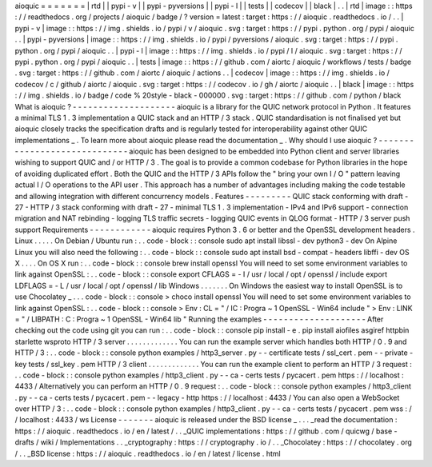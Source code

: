 aioquic
=
=
=
=
=
=
=
|
rtd
|
|
pypi
-
v
|
|
pypi
-
pyversions
|
|
pypi
-
l
|
|
tests
|
|
codecov
|
|
black
|
.
.
|
rtd
|
image
:
:
https
:
/
/
readthedocs
.
org
/
projects
/
aioquic
/
badge
/
?
version
=
latest
:
target
:
https
:
/
/
aioquic
.
readthedocs
.
io
/
.
.
|
pypi
-
v
|
image
:
:
https
:
/
/
img
.
shields
.
io
/
pypi
/
v
/
aioquic
.
svg
:
target
:
https
:
/
/
pypi
.
python
.
org
/
pypi
/
aioquic
.
.
|
pypi
-
pyversions
|
image
:
:
https
:
/
/
img
.
shields
.
io
/
pypi
/
pyversions
/
aioquic
.
svg
:
target
:
https
:
/
/
pypi
.
python
.
org
/
pypi
/
aioquic
.
.
|
pypi
-
l
|
image
:
:
https
:
/
/
img
.
shields
.
io
/
pypi
/
l
/
aioquic
.
svg
:
target
:
https
:
/
/
pypi
.
python
.
org
/
pypi
/
aioquic
.
.
|
tests
|
image
:
:
https
:
/
/
github
.
com
/
aiortc
/
aioquic
/
workflows
/
tests
/
badge
.
svg
:
target
:
https
:
/
/
github
.
com
/
aiortc
/
aioquic
/
actions
.
.
|
codecov
|
image
:
:
https
:
/
/
img
.
shields
.
io
/
codecov
/
c
/
github
/
aiortc
/
aioquic
.
svg
:
target
:
https
:
/
/
codecov
.
io
/
gh
/
aiortc
/
aioquic
.
.
|
black
|
image
:
:
https
:
/
/
img
.
shields
.
io
/
badge
/
code
%
20style
-
black
-
000000
.
svg
:
target
:
https
:
/
/
github
.
com
/
python
/
black
What
is
aioquic
?
-
-
-
-
-
-
-
-
-
-
-
-
-
-
-
-
-
-
-
-
aioquic
is
a
library
for
the
QUIC
network
protocol
in
Python
.
It
features
a
minimal
TLS
1
.
3
implementation
a
QUIC
stack
and
an
HTTP
/
3
stack
.
QUIC
standardisation
is
not
finalised
yet
but
aioquic
closely
tracks
the
specification
drafts
and
is
regularly
tested
for
interoperability
against
other
QUIC
implementations
_
.
To
learn
more
about
aioquic
please
read
the
documentation
_
.
Why
should
I
use
aioquic
?
-
-
-
-
-
-
-
-
-
-
-
-
-
-
-
-
-
-
-
-
-
-
-
-
-
-
-
-
-
aioquic
has
been
designed
to
be
embedded
into
Python
client
and
server
libraries
wishing
to
support
QUIC
and
/
or
HTTP
/
3
.
The
goal
is
to
provide
a
common
codebase
for
Python
libraries
in
the
hope
of
avoiding
duplicated
effort
.
Both
the
QUIC
and
the
HTTP
/
3
APIs
follow
the
"
bring
your
own
I
/
O
"
pattern
leaving
actual
I
/
O
operations
to
the
API
user
.
This
approach
has
a
number
of
advantages
including
making
the
code
testable
and
allowing
integration
with
different
concurrency
models
.
Features
-
-
-
-
-
-
-
-
-
QUIC
stack
conforming
with
draft
-
27
-
HTTP
/
3
stack
conforming
with
draft
-
27
-
minimal
TLS
1
.
3
implementation
-
IPv4
and
IPv6
support
-
connection
migration
and
NAT
rebinding
-
logging
TLS
traffic
secrets
-
logging
QUIC
events
in
QLOG
format
-
HTTP
/
3
server
push
support
Requirements
-
-
-
-
-
-
-
-
-
-
-
-
aioquic
requires
Python
3
.
6
or
better
and
the
OpenSSL
development
headers
.
Linux
.
.
.
.
.
On
Debian
/
Ubuntu
run
:
.
.
code
-
block
:
:
console
sudo
apt
install
libssl
-
dev
python3
-
dev
On
Alpine
Linux
you
will
also
need
the
following
:
.
.
code
-
block
:
:
console
sudo
apt
install
bsd
-
compat
-
headers
libffi
-
dev
OS
X
.
.
.
.
On
OS
X
run
:
.
.
code
-
block
:
:
console
brew
install
openssl
You
will
need
to
set
some
environment
variables
to
link
against
OpenSSL
:
.
.
code
-
block
:
:
console
export
CFLAGS
=
-
I
/
usr
/
local
/
opt
/
openssl
/
include
export
LDFLAGS
=
-
L
/
usr
/
local
/
opt
/
openssl
/
lib
Windows
.
.
.
.
.
.
.
On
Windows
the
easiest
way
to
install
OpenSSL
is
to
use
Chocolatey
_
.
.
.
code
-
block
:
:
console
>
choco
install
openssl
You
will
need
to
set
some
environment
variables
to
link
against
OpenSSL
:
.
.
code
-
block
:
:
console
>
Env
:
CL
=
"
/
IC
:
\
Progra
~
1
\
OpenSSL
-
Win64
\
include
"
>
Env
:
LINK
=
"
/
LIBPATH
:
C
:
\
Progra
~
1
\
OpenSSL
-
Win64
\
lib
"
Running
the
examples
-
-
-
-
-
-
-
-
-
-
-
-
-
-
-
-
-
-
-
-
After
checking
out
the
code
using
git
you
can
run
:
.
.
code
-
block
:
:
console
pip
install
-
e
.
pip
install
aiofiles
asgiref
httpbin
starlette
wsproto
HTTP
/
3
server
.
.
.
.
.
.
.
.
.
.
.
.
.
You
can
run
the
example
server
which
handles
both
HTTP
/
0
.
9
and
HTTP
/
3
:
.
.
code
-
block
:
:
console
python
examples
/
http3_server
.
py
-
-
certificate
tests
/
ssl_cert
.
pem
-
-
private
-
key
tests
/
ssl_key
.
pem
HTTP
/
3
client
.
.
.
.
.
.
.
.
.
.
.
.
.
You
can
run
the
example
client
to
perform
an
HTTP
/
3
request
:
.
.
code
-
block
:
:
console
python
examples
/
http3_client
.
py
-
-
ca
-
certs
tests
/
pycacert
.
pem
https
:
/
/
localhost
:
4433
/
Alternatively
you
can
perform
an
HTTP
/
0
.
9
request
:
.
.
code
-
block
:
:
console
python
examples
/
http3_client
.
py
-
-
ca
-
certs
tests
/
pycacert
.
pem
-
-
legacy
-
http
https
:
/
/
localhost
:
4433
/
You
can
also
open
a
WebSocket
over
HTTP
/
3
:
.
.
code
-
block
:
:
console
python
examples
/
http3_client
.
py
-
-
ca
-
certs
tests
/
pycacert
.
pem
wss
:
/
/
localhost
:
4433
/
ws
License
-
-
-
-
-
-
-
aioquic
is
released
under
the
BSD
license
_
.
.
.
_read
the
documentation
:
https
:
/
/
aioquic
.
readthedocs
.
io
/
en
/
latest
/
.
.
_QUIC
implementations
:
https
:
/
/
github
.
com
/
quicwg
/
base
-
drafts
/
wiki
/
Implementations
.
.
_cryptography
:
https
:
/
/
cryptography
.
io
/
.
.
_Chocolatey
:
https
:
/
/
chocolatey
.
org
/
.
.
_BSD
license
:
https
:
/
/
aioquic
.
readthedocs
.
io
/
en
/
latest
/
license
.
html
